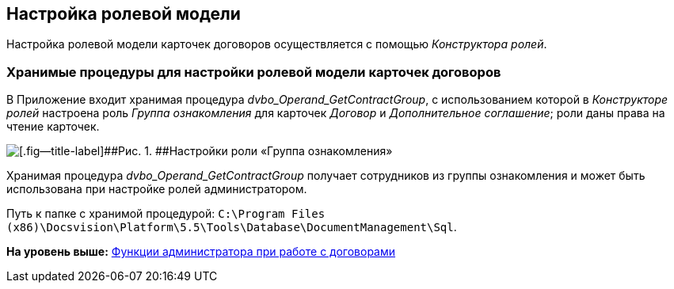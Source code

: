 [[ariaid-title1]]
== Настройка ролевой модели

Настройка ролевой модели карточек договоров осуществляется с помощью [.dfn .term]_Конструктора ролей_.

=== Хранимые процедуры для настройки ролевой модели карточек договоров

В Приложение входит хранимая процедура [.keyword .parmname]_dvbo_Operand_GetContractGroup_, с использованием которой в [.dfn .term]_Конструкторе ролей_ настроена роль [.keyword .parmname]_Группа ознакомления_ для карточек [.dfn .term]_Договор_ и [.dfn .term]_Дополнительное соглашение_; роли даны права на чтение карточек.

image::img/Roles_Builder_Stored_Procedures.png[[.fig--title-label]##Рис. 1. ##Настройки роли «Группа ознакомления»]

Хранимая процедура [.keyword .parmname]_dvbo_Operand_GetContractGroup_ получает сотрудников из группы ознакомления и может быть использована при настройке ролей администратором.

Путь к папке с хранимой процедурой: [.ph .filepath]`C:\Program Files (x86)\Docsvision\Platform\5.5\Tools\Database\DocumentManagement\Sql`.

*На уровень выше:* xref:../topics/ConfigurationToWorkWithContracts.adoc[Функции администратора при работе с договорами]
